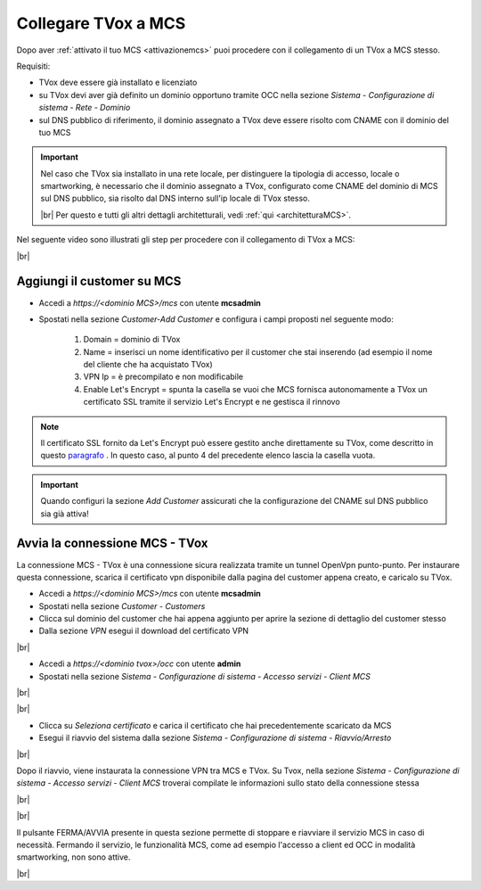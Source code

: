 .. _collegamentocustomer:
.. _paragrafo: http://guide.teleniasoftware.com/it/22/projects/TVOX/GuidaIntroduttivaTVox/ConfiguraPBX/PrimiPassi/CertificatoSSL.html?highlight=certificat#integrazione-let-s-encrypt

====================
Collegare TVox a MCS
====================

Dopo aver :ref:`attivato il tuo MCS <attivazionemcs>` puoi procedere con il collegamento di un TVox a MCS stesso.

Requisiti:

- TVox deve essere già installato e licenziato
- su TVox devi aver già definito un dominio opportuno tramite OCC nella sezione *Sistema - Configurazione di sistema - Rete - Dominio*
- sul DNS pubblico di riferimento, il dominio assegnato a TVox deve essere risolto com CNAME con il dominio del tuo MCS

.. important:: 
    Nel caso che TVox sia installato in una rete locale, per distinguere la tipologia di accesso, locale o smartworking, è necessario che il dominio assegnato a TVox, configurato come CNAME del dominio di MCS sul DNS pubblico, sia risolto dal DNS interno sull'ip locale di TVox stesso.
    
    |br|    
    Per questo e tutti gli altri dettagli architetturali, vedi :ref:`qui <architetturaMCS>`.



Nel seguente video sono illustrati gli step per procedere con il collegamento di TVox a MCS:

.. raw:: html

        <iframe width="908" height="515" src="https://www.youtube.com/embed/AEyT_n0UML4" frameborder="0" allow="accelerometer; autoplay; encrypted-media; gyroscope; picture-in-picture" allowfullscreen></iframe>    


|br|


Aggiungi il customer su MCS
---------------------------

- Accedi a *https://<dominio MCS>/mcs* con utente **mcsadmin**
- Spostati nella sezione *Customer-Add Customer* e configura i campi proposti nel seguente modo:

    #. Domain = dominio di TVox
    #. Name = inserisci un nome identificativo per il customer che stai inserendo (ad esempio il nome del cliente che ha acquistato TVox)
    #. VPN Ip = è precompilato e non modificabile
    #. Enable Let's Encrypt = spunta la casella se vuoi che MCS fornisca autonomamente a TVox un certificato SSL tramite il servizio Let's Encrypt e ne gestisca il rinnovo


.. note:: 
    Il certificato SSL fornito da Let's Encrypt può essere gestito anche direttamente su TVox, come descritto in questo `paragrafo`_ . In questo caso, al punto 4 del precedente elenco lascia la casella vuota.


.. important:: 
    Quando configuri la sezione *Add Customer* assicurati che la configurazione del CNAME sul DNS pubblico sia già attiva!


.. image:: /images/MCS/mcs_add_customer.PNG


Avvia la connessione MCS - TVox
-------------------------------

La connessione MCS - TVox è una connessione sicura realizzata tramite un tunnel OpenVpn punto-punto. Per instaurare questa connessione, scarica il certificato vpn disponibile dalla pagina del customer appena creato, e caricalo su TVox.

- Accedi a *https://<dominio MCS>/mcs* con utente **mcsadmin** 
- Spostati nella sezione *Customer - Customers*
- Clicca sul dominio del customer che hai appena aggiunto per aprire la sezione di dettaglio del customer stesso
- Dalla sezione *VPN* esegui il download del certificato VPN

.. image:: /images/MCS/mcs_download_vpncert.PNG

|br|

- Accedi a *https://<dominio tvox>/occ* con utente **admin**
- Spostati nella sezione *Sistema - Configurazione di sistema - Accesso servizi - Client MCS* 

|br|

.. image:: /images/MCS/mcs_tvox_loadvpncert.PNG

|br|

- Clicca su *Seleziona certificato* e carica il certificato che hai precedentemente scaricato da MCS
- Esegui il riavvio del sistema dalla sezione *Sistema - Configurazione di sistema - Riavvio/Arresto*


.. image:: /images/MCS/mcs_tvox_reboot.PNG


|br|

Dopo il riavvio, viene instaurata la connessione VPN tra MCS e TVox. Su Tvox, nella sezione *Sistema - Configurazione di sistema - Accesso servizi - Client MCS*  troverai compilate le informazioni sullo stato della connessione stessa

|br|

.. image:: /images/MCS/mcs_tvox_vpn_on.PNG

|br|

Il pulsante FERMA/AVVIA presente in questa sezione permette di stoppare e riavviare il servizio MCS in caso di necessità. Fermando il servizio, le funzionalità MCS, come ad esempio l'accesso a client ed OCC in modalità smartworking, non sono attive.

|br|
